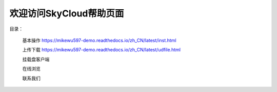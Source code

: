 .. Read the Docs Template documentation master file, created by
   sphinx-quickstart on Tue Aug 26 14:19:49 2014.
   You can adapt this file completely to your liking, but it should at least
   contain the root `toctree` directive.

欢迎访问SkyCloud帮助页面
==================================================

目录：

   基本操作 https://mikewu597-demo.readthedocs.io/zh_CN/latest/inst.html
   
   上传下载 https://mikewu597-demo.readthedocs.io/zh_CN/latest/udfile.html
   
   挂载盘客户端
   
   在线浏览
   
   联系我们
